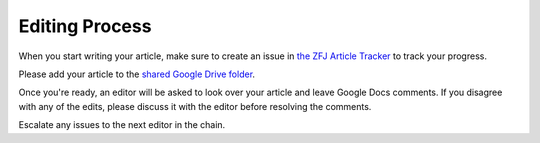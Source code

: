 Editing Process
===============

When you start writing your article, make sure to create an issue in `the ZFJ Article Tracker <https://github.com/theZFJ/articleTracker>`_ to track your progress. 

Please add your article to the `shared Google Drive folder <https://drive.google.com/drive/folders/1KE0XN1VtLhWFfrryLXWjpHxzdH-W3RXr>`_. 

Once you're ready, an editor will be asked to look over your article and leave Google Docs comments. If you disagree with any of the edits, please discuss it with the editor before resolving the comments.

Escalate any issues to the next editor in the chain. 